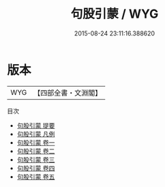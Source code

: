 #+TITLE: 句股引蒙 / WYG
#+DATE: 2015-08-24 23:11:16.388620
* 版本
 |       WYG|【四部全書・文淵閣】|
目次
 - [[file:KR3f0052_000.txt::000-1a][句股引蒙 提要]]
 - [[file:KR3f0052_000.txt::000-4a][句股引蒙 凡例]]
 - [[file:KR3f0052_001.txt::001-1a][句股引蒙 卷一]]
 - [[file:KR3f0052_002.txt::002-1a][句股引蒙 卷二]]
 - [[file:KR3f0052_003.txt::003-1a][句股引蒙 卷三]]
 - [[file:KR3f0052_004.txt::004-1a][句股引蒙 卷四]]
 - [[file:KR3f0052_005.txt::005-1a][句股引蒙 卷五]]
